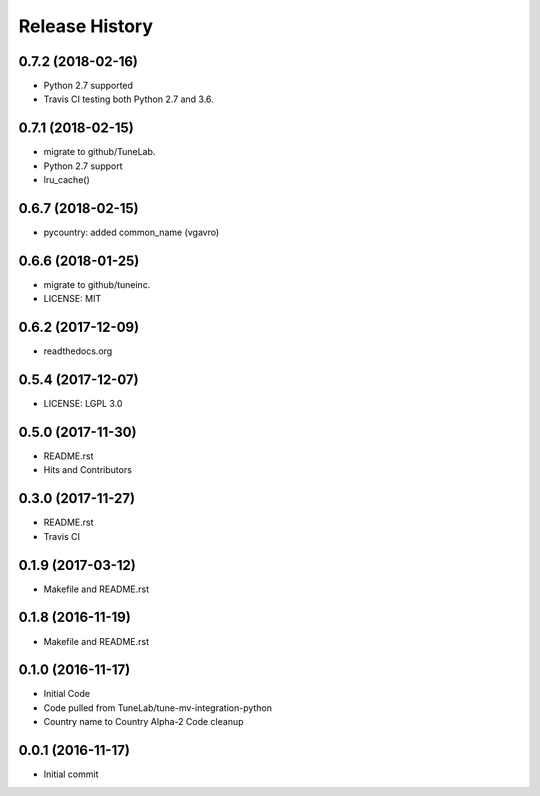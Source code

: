 .. :changelog:

Release History
===============

0.7.2 (2018-02-16)
------------------
- Python 2.7 supported
- Travis CI testing both Python 2.7 and 3.6.

0.7.1 (2018-02-15)
------------------
- migrate to github/TuneLab.
- Python 2.7 support
- lru_cache()

0.6.7 (2018-02-15)
------------------
- pycountry: added common_name (vgavro)

0.6.6 (2018-01-25)
------------------
- migrate to github/tuneinc.
- LICENSE: MIT

0.6.2 (2017-12-09)
------------------
- readthedocs.org

0.5.4 (2017-12-07)
------------------
- LICENSE: LGPL 3.0

0.5.0 (2017-11-30)
------------------
- README.rst
- Hits and Contributors

0.3.0 (2017-11-27)
------------------
- README.rst
- Travis CI

0.1.9 (2017-03-12)
------------------
- Makefile and README.rst

0.1.8 (2016-11-19)
------------------
- Makefile and README.rst

0.1.0 (2016-11-17)
------------------
- Initial Code
- Code pulled from TuneLab/tune-mv-integration-python
- Country name to Country Alpha-2 Code cleanup

0.0.1 (2016-11-17)
------------------
- Initial commit
